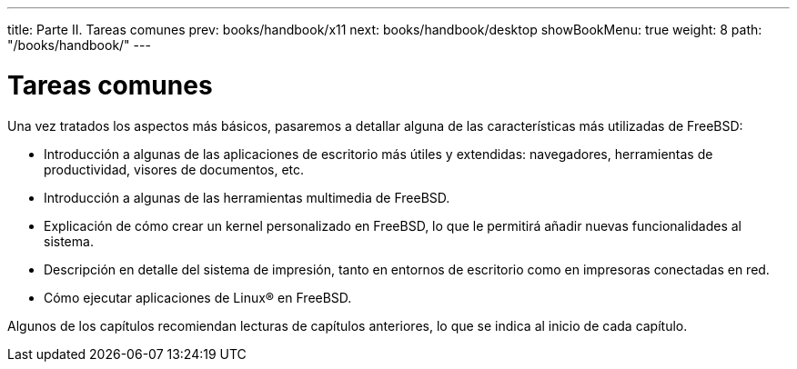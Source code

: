 ---
title: Parte II. Tareas comunes
prev: books/handbook/x11
next: books/handbook/desktop
showBookMenu: true
weight: 8
path: "/books/handbook/"
---

[[common-tasks]]
= Tareas comunes

Una vez tratados los aspectos más básicos, pasaremos a detallar alguna de las características más utilizadas de FreeBSD:

* Introducción a algunas de las aplicaciones de escritorio más útiles y extendidas: navegadores, herramientas de productividad, visores de documentos, etc.
* Introducción a algunas de las herramientas multimedia de FreeBSD.
* Explicación de cómo crear un kernel personalizado en FreeBSD, lo que le permitirá añadir nuevas funcionalidades al sistema.
* Descripción en detalle del sistema de impresión, tanto en entornos de escritorio como en impresoras conectadas en red.
* Cómo ejecutar aplicaciones de Linux(R) en FreeBSD.

Algunos de los capítulos recomiendan lecturas de capítulos anteriores, lo que se indica al inicio de cada capítulo.
